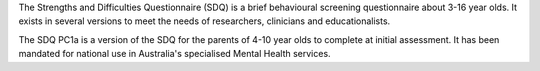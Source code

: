 The Strengths and Difficulties Questionnaire (SDQ) is a brief behavioural screening questionnaire about 3-16 year olds. It exists in several versions to meet the needs of researchers, clinicians and educationalists. 

The SDQ PC1a is a version of the SDQ for the parents of 4-10 year olds to complete at initial assessment. It has been mandated for national use in Australia's specialised Mental Health services.
